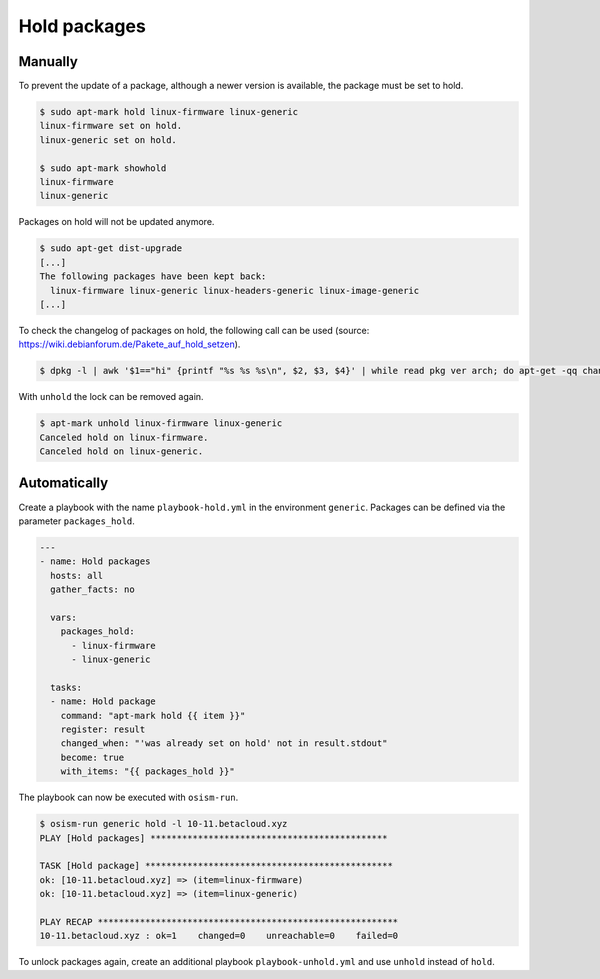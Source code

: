 =============
Hold packages
=============

Manually
========

To prevent the update of a package, although a newer version is available, the package must be set to hold.

.. code-block:: shell

   $ sudo apt-mark hold linux-firmware linux-generic
   linux-firmware set on hold.
   linux-generic set on hold.

   $ sudo apt-mark showhold
   linux-firmware
   linux-generic

Packages on hold will not be updated anymore.

.. code-block:: shell

   $ sudo apt-get dist-upgrade
   [...]
   The following packages have been kept back:
     linux-firmware linux-generic linux-headers-generic linux-image-generic
   [...]

To check the changelog of packages on hold, the following call can be used (source: https://wiki.debianforum.de/Pakete_auf_hold_setzen).

.. code-block:: shell

   $ dpkg -l | awk '$1=="hi" {printf "%s %s %s\n", $2, $3, $4}' | while read pkg ver arch; do apt-get -qq changelog $pkg | sed "/$pkg ($ver)/q" | pager; done

With ``unhold`` the lock can be removed again.

.. code-block:: shell

   $ apt-mark unhold linux-firmware linux-generic
   Canceled hold on linux-firmware.
   Canceled hold on linux-generic.

Automatically
=============

Create a playbook with the name ``playbook-hold.yml`` in the environment ``generic``. Packages can be defined via the parameter ``packages_hold``.

.. code-block:: yaml

   ---
   - name: Hold packages
     hosts: all
     gather_facts: no

     vars:
       packages_hold:
         - linux-firmware
         - linux-generic

     tasks:
     - name: Hold package
       command: "apt-mark hold {{ item }}"
       register: result
       changed_when: "'was already set on hold' not in result.stdout"
       become: true
       with_items: "{{ packages_hold }}"

The playbook can now be executed with ``osism-run``.

.. code-block:: shell

    $ osism-run generic hold -l 10-11.betacloud.xyz
    PLAY [Hold packages] *********************************************

    TASK [Hold package] ***********************************************
    ok: [10-11.betacloud.xyz] => (item=linux-firmware)
    ok: [10-11.betacloud.xyz] => (item=linux-generic)

    PLAY RECAP *********************************************************
    10-11.betacloud.xyz : ok=1    changed=0    unreachable=0    failed=0

To unlock packages again, create an additional playbook ``playbook-unhold.yml`` and use ``unhold`` instead of ``hold``.
